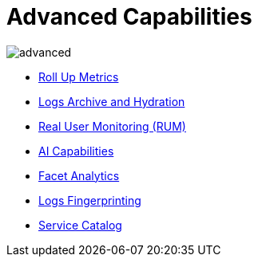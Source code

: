 = Advanced Capabilities
:description: Kloudfuse offers many advanced processing capabilities for telemetry streams, AI, facet analytics, real user monitoring, and so on.
:sectanchors: 
:url-repo:  
:page-tags: 
:figure-caption!:
:table-caption!:
:example-caption!:

image::../images/advanced.svg[]

* xref:metrics-roll-up.adoc[Roll Up Metrics]
* xref:archive-hydration.adoc[Logs Archive and Hydration]
* xref:rum.adoc[Real User Monitoring (RUM)]
* xref:ai-capabilities.adoc[AI Capabilities]
* xref:facet-analytics.adoc[Facet Analytics]
* xref:logs-fingerprinting.adoc[Logs Fingerprinting]
* xref:service-catalog.adoc[Service Catalog]